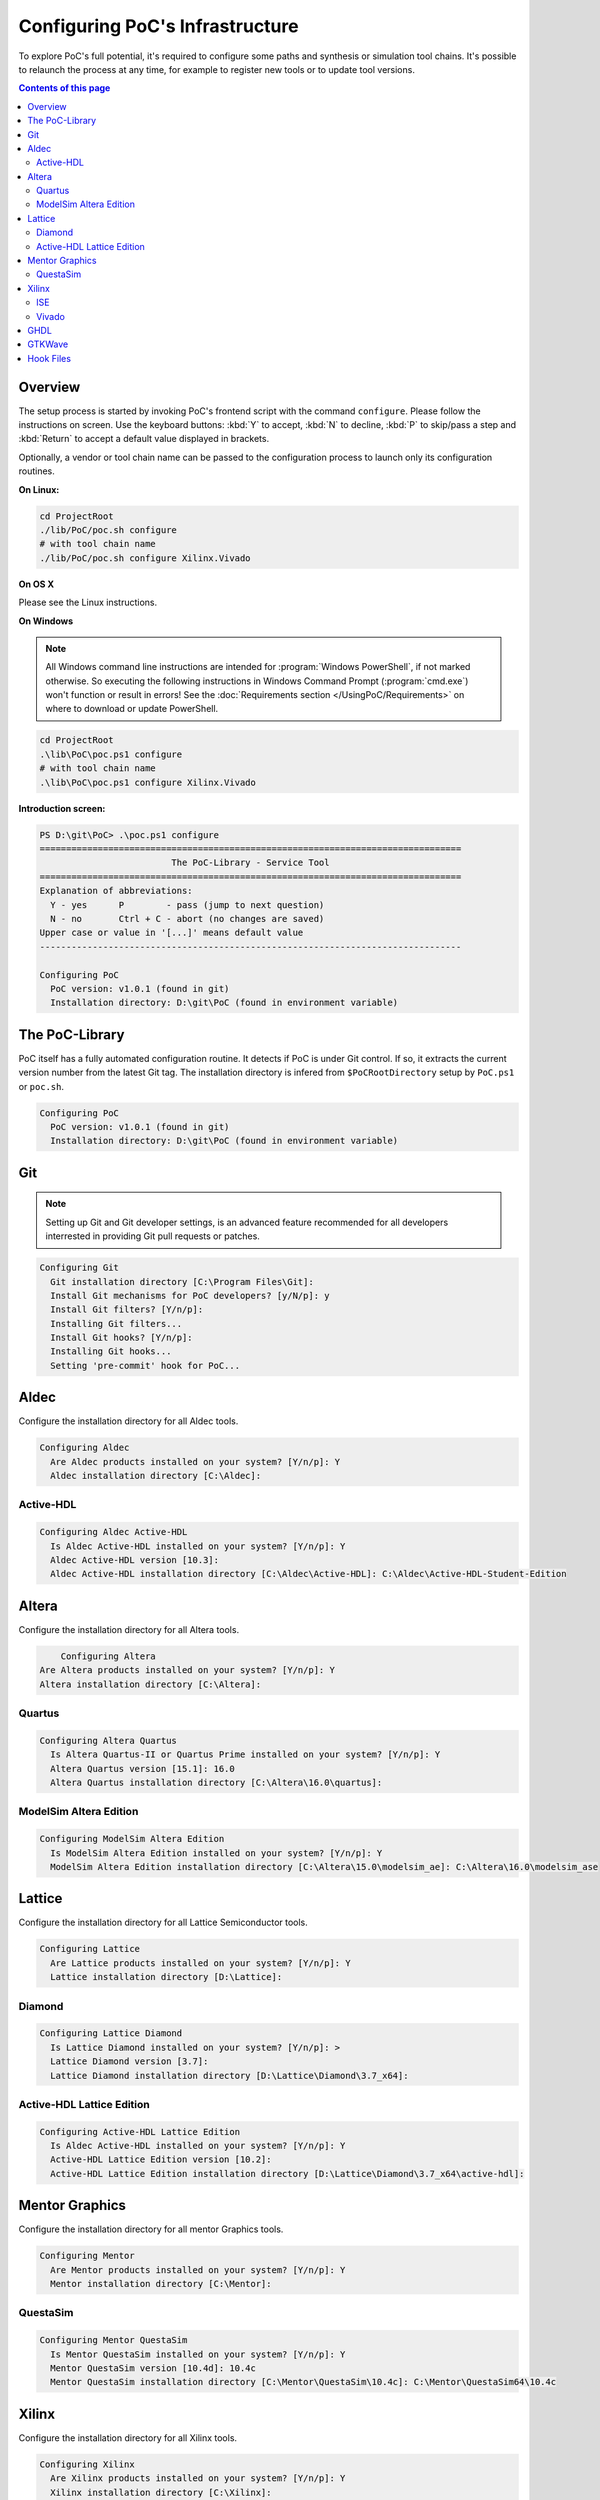 
Configuring PoC's Infrastructure
################################

To explore PoC's full potential, it's required to configure some paths and
synthesis or simulation tool chains. It's possible to relaunch the process
at any time, for example to register new tools or to update tool versions.

.. contents:: Contents of this page
   :local:
   :depth: 2


Overview
========

The setup process is started by invoking PoC's frontend script with the command
``configure``. Please follow the instructions on screen. Use the keyboard
buttons: :kbd:`Y` to accept, :kbd:`N` to decline, :kbd:`P` to skip/pass a step
and :kbd:`Return` to accept a default value displayed in brackets.

Optionally, a vendor or tool chain name can be passed to the configuration
process to launch only its configuration routines.

**On Linux:**

.. code-block:: Bash

   cd ProjectRoot
   ./lib/PoC/poc.sh configure
   # with tool chain name
   ./lib/PoC/poc.sh configure Xilinx.Vivado

**On OS X**

Please see the Linux instructions.


**On Windows**

.. NOTE::

   All Windows command line instructions are intended for :program:`Windows PowerShell`,
   if not marked otherwise. So executing the following instructions in Windows
   Command Prompt (:program:`cmd.exe`) won't function or result in errors! See
   the :doc:`Requirements section </UsingPoC/Requirements>` on where to
   download or update PowerShell.

.. code-block:: PowerShell

   cd ProjectRoot
   .\lib\PoC\poc.ps1 configure
   # with tool chain name
   .\lib\PoC\poc.ps1 configure Xilinx.Vivado


**Introduction screen:**

.. code-block:: none

   PS D:\git\PoC> .\poc.ps1 configure
   ================================================================================
                            The PoC-Library - Service Tool
   ================================================================================
   Explanation of abbreviations:
     Y - yes      P        - pass (jump to next question)
     N - no       Ctrl + C - abort (no changes are saved)
   Upper case or value in '[...]' means default value
   --------------------------------------------------------------------------------

   Configuring PoC
     PoC version: v1.0.1 (found in git)
     Installation directory: D:\git\PoC (found in environment variable)


The PoC-Library
===============
PoC itself has a fully automated configuration routine. It detects if PoC is
under Git control. If so, it extracts the current version number from the latest
Git tag. The installation directory is infered from ``$PoCRootDirectory`` setup
by ``PoC.ps1`` or ``poc.sh``.

.. code-block:: none

   Configuring PoC
     PoC version: v1.0.1 (found in git)
     Installation directory: D:\git\PoC (found in environment variable)

Git
===
.. NOTE::
   Setting up Git and Git developer settings, is an advanced feature recommended
   for all developers interrested in providing Git pull requests or patches.

.. code-block:: none

   Configuring Git
     Git installation directory [C:\Program Files\Git]:
     Install Git mechanisms for PoC developers? [y/N/p]: y
     Install Git filters? [Y/n/p]:
     Installing Git filters...
     Install Git hooks? [Y/n/p]:
     Installing Git hooks...
     Setting 'pre-commit' hook for PoC...

Aldec
=====
Configure the installation directory for all Aldec tools.

.. code-block:: none

   Configuring Aldec
     Are Aldec products installed on your system? [Y/n/p]: Y
     Aldec installation directory [C:\Aldec]:

Active-HDL
----------
.. code-block:: none

   Configuring Aldec Active-HDL
     Is Aldec Active-HDL installed on your system? [Y/n/p]: Y
     Aldec Active-HDL version [10.3]:
     Aldec Active-HDL installation directory [C:\Aldec\Active-HDL]: C:\Aldec\Active-HDL-Student-Edition

Altera
======
Configure the installation directory for all Altera tools.

.. code-block:: none

	 Configuring Altera
     Are Altera products installed on your system? [Y/n/p]: Y
     Altera installation directory [C:\Altera]:

Quartus
-------
.. code-block:: none

   Configuring Altera Quartus
     Is Altera Quartus-II or Quartus Prime installed on your system? [Y/n/p]: Y
     Altera Quartus version [15.1]: 16.0
     Altera Quartus installation directory [C:\Altera\16.0\quartus]:

ModelSim Altera Edition
-----------------------
.. code-block:: none

   Configuring ModelSim Altera Edition
     Is ModelSim Altera Edition installed on your system? [Y/n/p]: Y
     ModelSim Altera Edition installation directory [C:\Altera\15.0\modelsim_ae]: C:\Altera\16.0\modelsim_ase

Lattice
========
Configure the installation directory for all Lattice Semiconductor tools.

.. code-block:: none

   Configuring Lattice
     Are Lattice products installed on your system? [Y/n/p]: Y
     Lattice installation directory [D:\Lattice]:

Diamond
-------
.. code-block:: none

   Configuring Lattice Diamond
     Is Lattice Diamond installed on your system? [Y/n/p]: >
     Lattice Diamond version [3.7]:
     Lattice Diamond installation directory [D:\Lattice\Diamond\3.7_x64]:

Active-HDL Lattice Edition
--------------------------
.. code-block:: none

   Configuring Active-HDL Lattice Edition
     Is Aldec Active-HDL installed on your system? [Y/n/p]: Y
     Active-HDL Lattice Edition version [10.2]:
     Active-HDL Lattice Edition installation directory [D:\Lattice\Diamond\3.7_x64\active-hdl]:

Mentor Graphics
===============
Configure the installation directory for all mentor Graphics tools.

.. code-block:: none

   Configuring Mentor
     Are Mentor products installed on your system? [Y/n/p]: Y
     Mentor installation directory [C:\Mentor]:

QuestaSim
---------
.. code-block:: none

   Configuring Mentor QuestaSim
     Is Mentor QuestaSim installed on your system? [Y/n/p]: Y
     Mentor QuestaSim version [10.4d]: 10.4c
     Mentor QuestaSim installation directory [C:\Mentor\QuestaSim\10.4c]: C:\Mentor\QuestaSim64\10.4c

Xilinx
======
Configure the installation directory for all Xilinx tools.

..
   If Xilinx products are available and they shall be configured in PoC, then
   answer the following questions:

.. code-block:: none

   Configuring Xilinx
     Are Xilinx products installed on your system? [Y/n/p]: Y
     Xilinx installation directory [C:\Xilinx]:

ISE
---
If an Xilinx ISE environment is available and shall be configured in PoC, then
answer the following questions:

.. code-block:: none

   Configuring Xilinx ISE
     Is Xilinx ISE installed on your system? [Y/n/p]: Y
     Xilinx ISE installation directory [C:\Xilinx\14.7\ISE_DS]:

Vivado
------
If an Xilinx ISE environment is available and shall be configured in PoC, then
answer the following questions:

.. code-block:: none

   Configuring Xilinx Vivado
     Is Xilinx Vivado installed on your system? [Y/n/p]: Y
     Xilinx Vivado version [2016.2]:
     Xilinx Vivado installation directory [C:\Xilinx\Vivado\2016.2]:

GHDL
====
.. code-block:: none

   Configuring GHDL
     Is GHDL installed on your system? [Y/n/p]: Y
     GHDL installation directory [C:\Tools\GHDL\0.34dev]:

GTKWave
========
.. code-block:: none

   Configuring GTKWave
     Is GTKWave installed on your system? [Y/n/p]: Y
     GTKWave installation directory [C:\Tools\GTKWave\3.3.71]:

Hook Files
==========

PoC's wrapper scripts can be customized through pre- and post-hook file. See
:doc:`Wrapper Script Hook Files </References/WrapperScriptHookFiles>` for
more details.

